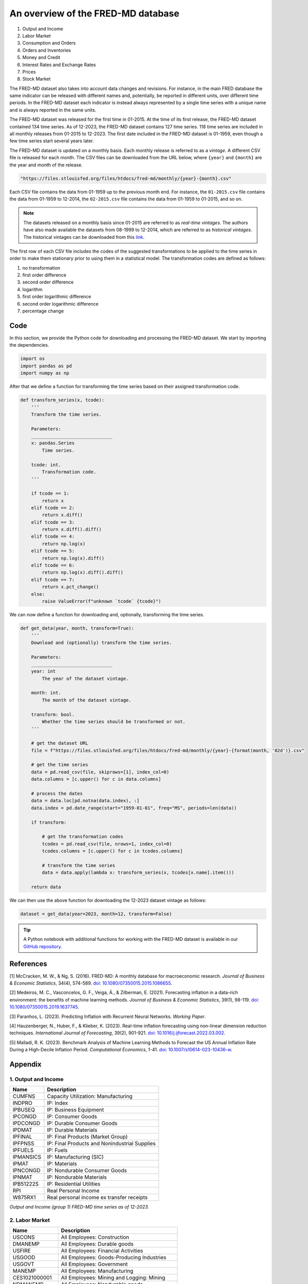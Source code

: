 .. meta::
   :thumbnail: https://fg-research.com/_static/thumbnail.png
   :description: An overview of the FRED-MD database
   :keywords: Time Series, Macroeconomics

######################################################################################
An overview of the FRED-MD database
######################################################################################

.. raw:: html

    <p>
    <a href="https://research.stlouisfed.org/econ/mccracken/fred-databases/" target="_blank">FRED-MD</a>
    is an open-source dataset of monthly U.S. macroeconomic indicators maintained by the Federal
    Reserve Bank of St. Louis. The FRED-MD dataset was introduced to provide a common benchmark
    for comparing model performance and to facilitate the reproducibility of research results
    <a href="#references">[1]</a>. The FRED-MD dataset includes eight different categories
    of macroeconomic indicators (see the <a href="#appendix">Appendix</a> for the full list):
    </p>

#. Output and Income
#. Labor Market
#. Consumption and Orders
#. Orders and Inventories
#. Money and Credit
#. Interest Rates and Exchange Rates
#. Prices
#. Stock Market

.. raw:: html

    <p>
    The time series included in the FRED-MD dataset are sourced from the <a href="https://fred.stlouisfed.org/"
    target="_blank">Federal Reserve Economic Data (FRED) database</a>, which is St. Louis Fed’s main, publicly
    available, economic database. The FRED-MD dataset applies different adjustments to the raw data sourced
    from FRED, such as seasonal adjustments, inflation adjustments and backfilling of missing values.
    <p>

The FRED-MD dataset also takes into account data changes and revisions.
For instance, in the main FRED database the same indicator can be released with different
names and, potentially, be reported in different units, over different time periods.
In the FRED-MD dataset each indicator is instead always represented by a single
time series with a unique name and is always reported in the same units.

The FRED-MD dataset was released for the first time in 01-2015.
At the time of its first release, the FRED-MD dataset contained 134 time series.
As of 12-2023, the FRED-MD dataset contains 127 time series.
118 time series are included in all monthly releases from 01-2015 to 12-2023.
The first date included in the FRED-MD dataset is 01-1959, even though a few time series start several years later.

The FRED-MD dataset is updated on a monthly basis. Each monthly release is referred to as a *vintage*.
A different CSV file is released for each month. The CSV files can be downloaded from the URL below,
where ``{year}`` and ``{month}`` are the year and month of the release.

.. code::

    "https://files.stlouisfed.org/files/htdocs/fred-md/monthly/{year}-{month}.csv"

Each CSV file contains the data from 01-1959 up to the previous month end.
For instance, the ``01-2015.csv`` file contains the data from 01-1959 to 12-2014,
the ``02-2015.csv`` file contains the data from 01-1959 to 01-2015, and so on.

.. note::

    The datasets released on a monthly basis since 01-2015 are referred to as *real-time vintages*.
    The authors have also made available the datasets from 08-1999 to 12-2014, which are referred to as *historical vintages*.
    The historical vintages can be downloaded from this `link <https://s3.amazonaws.com/files.research.stlouisfed.org/fred-md/Historical_FRED-MD.zip>`__.

The first row of each CSV file includes the codes of the suggested transformations
to be applied to the time series in order to make them stationary
prior to using them in a statistical model. The transformation
codes are defined as follows:

1. no transformation
2. first order difference
3. second order difference
4. logarithm
5. first order logarithmic difference
6. second order logarithmic difference
7. percentage change

.. raw:: html

    <p>
    The FRED-MD dataset has been used extensively for forecasting US inflation.
    In <a href="#references">[2]</a> it was shown that a random forest model trained on the FRED-MD dataset outperforms several standard inflation forecasting models at different forecasting horizons.
    <a href="#references">[3]</a> expanded the analysis in <a href="#references">[2]</a> to include an LSTM model and found that it did not significantly outperform the random forest model.
    <a href="#references">[4]</a> applied different dimension reduction techniques to the FRED-MD dataset in order to forecast US inflation and found that autoencoders provide the best performance.
    In <a href="#references">[5]</a> it was shown that machine learning models trained on the FRED-MD dataset outperform the standard linear regression model in all considered forecasting periods.
    </p>

******************************************
Code
******************************************
In this section, we provide the Python code for downloading and processing the FRED-MD dataset.
We start by importing the dependencies.

.. code:: python

    import os
    import pandas as pd
    import numpy as np

After that we define a function for transforming the time series based on their assigned transformation code.

.. code:: python

    def transform_series(x, tcode):
        '''
        Transform the time series.

        Parameters:
        ______________________________
        x: pandas.Series
            Time series.

        tcode: int.
            Transformation code.
        '''

        if tcode == 1:
            return x
        elif tcode == 2:
            return x.diff()
        elif tcode == 3:
            return x.diff().diff()
        elif tcode == 4:
            return np.log(x)
        elif tcode == 5:
            return np.log(x).diff()
        elif tcode == 6:
            return np.log(x).diff().diff()
        elif tcode == 7:
            return x.pct_change()
        else:
            raise ValueError(f"unknown `tcode` {tcode}")

We can now define a function for downloading and, optionally, transforming the time series.

.. code:: python

    def get_data(year, month, transform=True):
        '''
        Download and (optionally) transform the time series.

        Parameters:
        ______________________________
        year: int
            The year of the dataset vintage.

        month: int.
            The month of the dataset vintage.

        transform: bool.
            Whether the time series should be transformed or not.
        '''

        # get the dataset URL
        file = f"https://files.stlouisfed.org/files/htdocs/fred-md/monthly/{year}-{format(month, '02d')}.csv"

        # get the time series
        data = pd.read_csv(file, skiprows=[1], index_col=0)
        data.columns = [c.upper() for c in data.columns]

        # process the dates
        data = data.loc[pd.notna(data.index), :]
        data.index = pd.date_range(start="1959-01-01", freq="MS", periods=len(data))

        if transform:

            # get the transformation codes
            tcodes = pd.read_csv(file, nrows=1, index_col=0)
            tcodes.columns = [c.upper() for c in tcodes.columns]

            # transform the time series
            data = data.apply(lambda x: transform_series(x, tcodes[x.name].item()))

        return data

We can then use the above function for downloading the 12-2023 dataset vintage as follows:

.. code:: python

    dataset = get_data(year=2023, month=12, transform=False)




.. tip::

    A Python notebook with additional functions for working with the FRED-MD dataset is available in our
    `GitHub repository <https://github.com/fg-research/blog/blob/master/fred-md-overview/fred_md_overview.ipynb>`__.

******************************************
References
******************************************

[1] McCracken, M. W., & Ng, S. (2016). FRED-MD: A monthly database for macroeconomic research. *Journal of Business & Economic Statistics*, 34(4), 574-589. `doi: 10.1080/07350015.2015.1086655 <https://doi.org/10.1080/07350015.2015.1086655>`__.

[2] Medeiros, M. C., Vasconcelos, G. F., Veiga, Á., & Zilberman, E. (2021). Forecasting inflation in a data-rich environment: the benefits of machine learning methods. *Journal of Business & Economic Statistics*, 39(1), 98-119. `doi: 10.1080/07350015.2019.1637745 <https://doi.org/10.1080/07350015.2019.1637745>`__.

[3] Paranhos, L. (2023). Predicting Inflation with Recurrent Neural Networks. *Working Paper*.

[4] Hauzenberger, N., Huber, F., & Klieber, K. (2023). Real-time inflation forecasting using non-linear dimension reduction techniques. *International Journal of Forecasting*, 39(2), 901-921. `doi: 10.1016/j.ijforecast.2022.03.002 <https://doi.org/10.1016/j.ijforecast.2022.03.002>`__.

[5] Malladi, R. K. (2023). Benchmark Analysis of Machine Learning Methods to Forecast the US Annual Inflation Rate During a High-Decile Inflation Period. *Computational Economics*, 1-41. `doi: 10.1007/s10614-023-10436-w <https://doi.org/10.1007/s10614-023-10436-w>`__.

******************************************
Appendix
******************************************

1. Output and Income
============================================================

==================== ============================================================
Name                 Description
==================== ============================================================
CUMFNS               Capacity Utilization: Manufacturing
INDPRO               IP: Index
IPBUSEQ              IP: Business Equipment
IPCONGD              IP: Consumer Goods
IPDCONGD             IP: Durable Consumer Goods
IPDMAT               IP: Durable Materials
IPFINAL              IP: Final Products (Market Group)
IPFPNSS              IP: Final Products and Nonindustrial Supplies
IPFUELS              IP: Fuels
IPMANSICS            IP: Manufacturing (SIC)
IPMAT                IP: Materials
IPNCONGD             IP: Nondurable Consumer Goods
IPNMAT               IP: Nondurable Materials
IPB51222S            IP: Residential Utilities
RPI                  Real Personal Income
W875RX1              Real personal income ex transfer receipts
==================== ============================================================

*Output and Income (group 1) FRED-MD time series as of 12-2023.*

2. Labor Market
============================================================

==================== ============================================================
Name                 Description
==================== ============================================================
USCONS               All Employees: Construction
DMANEMP              All Employees: Durable goods
USFIRE               All Employees: Financial Activities
USGOOD               All Employees: Goods-Producing Industries
USGOVT               All Employees: Government
MANEMP               All Employees: Manufacturing
CES1021000001        All Employees: Mining and Logging:  Mining
NDMANEMP             All Employees: Nondurable goods
USTRADE              All Employees: Retail Trade
SRVPRD               All Employees: Service-Providing Industries
PAYEMS               All Employees: Total nonfarm
USTPU                All Employees: Trade, Transportation & Utilities
USWTRADE             All Employees: Wholesale Trade
UEMPMEAN             Average Duration of Unemployment (Weeks)
CES2000000008        Avg Hourly Earnings: Construction
CES0600000008        Avg Hourly Earnings: Goods-Producing
CES3000000008        Avg Hourly Earnings: Manufacturing
CES0600000007        Avg Weekly Hours: Goods-Producing
AWHMAN               Avg Weekly Hours: Manufacturing
AWOTMAN              Avg Weekly Overtime Hours: Manufacturing
CE16OV               Civilian Employment
CLF16OV              Civilian Labor Force
UNRATE               Civilian Unemployment Rate
UEMP15OV             Civilians Unemployed - 15 Weeks & Over
UEMPLT5              Civilians Unemployed - Less Than 5 Weeks
UEMP15T26            Civilians Unemployed for 15-26 Weeks
UEMP27OV             Civilians Unemployed for 27 Weeks and Over
UEMP5TO14            Civilians Unemployed for 5-14 Weeks
HWI                  Help-Wanted Index for United States
CLAIMSX              Initial Claims
HWIURATIO            Ratio of Help Wanted/No. Unemployed
==================== ============================================================

*Labor Market (group 2) FRED-MD time series as of 12-2023.*

3. Consumption and Orders
============================================================

==================== ============================================================
Name                 Description
==================== ============================================================
HOUSTMW              Housing Starts, Midwest
HOUSTNE              Housing Starts, Northeast
HOUSTS               Housing Starts, South
HOUSTW               Housing Starts, West
HOUST                Housing Starts: Total New Privately Owned
PERMIT               New Private Housing Permits (SAAR)
PERMITMW             New Private Housing Permits, Midwest (SAAR)
PERMITNE             New Private Housing Permits, Northeast (SAAR)
PERMITS              New Private Housing Permits, South (SAAR)
PERMITW              New Private Housing Permits, West (SAAR)
==================== ============================================================

*Consumption and Orders (group 3) FRED-MD time series as of 12-2023.*

4. Orders and Inventories
============================================================

==================== ============================================================
Name                 Description
==================== ============================================================
UMCSENTX             Consumer Sentiment Index
ACOGNO               New Orders for Consumer Goods
AMDMNOX              New Orders for Durable Goods
ANDENOX              New Orders for Nondefense Capital Goods
CMRMTSPLX            Real Manu. and Trade Industries Sales
DPCERA3M086SBEA      Real personal consumption expenditures
RETAILX              Retail and Food Services Sales
BUSINVX              Total Business Inventories
ISRATIOX             Total Business: Inventories to Sales Ratio
AMDMUOX              Unfilled Orders for Durable Goods
==================== ============================================================

*Orders and Inventories (group 4) FRED-MD time series as of 12-2023.*

5. Money and Credit
============================================================

==================== ============================================================
Name                 Description
==================== ============================================================
BUSLOANS             Commercial and Industrial Loans
DTCOLNVHFNM          Consumer Motor Vehicle Loans Outstanding
M1SL                 M1 Money Stock
M2SL                 M2 Money Stock
BOGMBASE             Monetary Base
CONSPI               Nonrevolving consumer credit to Personal Income
REALLN               Real Estate Loans at All Commercial Banks
M2REAL               Real M2 Money Stock
NONBORRES            Reserves Of Depository Institutions
INVEST               Securities in Bank Credit at All Commercial Banks
DTCTHFNM             Total Consumer Loans and Leases Outstanding
NONREVSL             Total Nonrevolving Credit
TOTRESNS             Total Reserves of Depository Institutions
==================== ============================================================

*Money and Credit (group 5) FRED-MD time series as of 12-2023.*

6. Interest Rates and Exchange Rates
============================================================

==================== ============================================================
Name                 Description
==================== ============================================================
T1YFFM               1-Year Treasury C Minus FEDFUNDS
GS1                  1-Year Treasury Rate
T10YFFM              10-Year Treasury C Minus FEDFUNDS
GS10                 10-Year Treasury Rate
CP3MX                3-Month AA Financial Commercial Paper Rate
COMPAPFFX            3-Month Commercial Paper Minus FEDFUNDS
TB3MS                3-Month Treasury Bill
TB3SMFFM             3-Month Treasury C Minus FEDFUNDS
T5YFFM               5-Year Treasury C Minus FEDFUNDS
GS5                  5-Year Treasury Rate
TB6MS                6-Month Treasury Bill
TB6SMFFM             6-Month Treasury C Minus FEDFUNDS
EXCAUSX              Canada / U.S. Foreign Exchange Rate
FEDFUNDS             Effective Federal Funds Rate
EXJPUSX              Japan / U.S. Foreign Exchange Rate
BAAFFM               Moody's Baa Corporate Bond Minus FEDFUNDS
AAAFFM               Moodys Aaa Corporate Bond Minus FEDFUNDS
AAA                  Moodys Seasoned Aaa Corporate Bond Yield
BAA                  Moodys Seasoned Baa Corporate Bond Yield
EXSZUSX              Switzerland / U.S. Foreign Exchange Rate
TWEXAFEGSMTHX        Trade Weighted U.S. Dollar Index
EXUSUKX              U.S. / U.K. Foreign Exchange Rate
==================== ============================================================

*Interest Rates and Exchange Rates (group 6) FRED-MD time series as of 12-2023.*

7. Prices
============================================================

==================== ============================================================
Name                 Description
==================== ============================================================
CPIAUCSL             CPI: All Items
CPIULFSL             CPI: All Items Less Food
CUSR0000SA0L5        CPI: All items less medical care
CUSR0000SA0L2        CPI: All items less shelter
CPIAPPSL             CPI: Apparel
CUSR0000SAC          CPI: Commodities
CUSR0000SAD          CPI: Durables
CPIMEDSL             CPI: Medical Care
CUSR0000SAS          CPI: Services
CPITRNSL             CPI: Transportation
OILPRICEX            Crude Oil, spliced WTI and Cushing
WPSID62              PPI: Crude Materials
WPSFD49502           PPI: Finished Consumer Goods
WPSFD49207           PPI: Finished Goods
WPSID61              PPI: Intermediate Materials
PPICMM               PPI: Metals and metal products
DDURRG3M086SBEA      Personal Cons. Exp: Durable goods
DNDGRG3M086SBEA      Personal Cons. Exp: Nondurable goods
DSERRG3M086SBEA      Personal Cons. Exp: Services
PCEPI                Personal Cons. Expend.: Chain Index
==================== ============================================================

*Prices (group 7) FRED-MD time series as of 12-2023.*

8. Stock Market
============================================================

==================== ============================================================
Name                 Description
==================== ============================================================
S&P 500              S&Ps Common Stock Price Index: Composite
S&P: INDUST          S&Ps Common Stock Price Index: Industrials
S&P DIV YIELD        S&Ps Composite Common Stock: Dividend Yield
S&P PE RATIO         S&Ps Composite Common Stock: Price-Earnings Ratio
VIXCLSX              VIX
==================== ============================================================

*Stock Market (group 8) FRED-MD time series as of 12-2023.*

